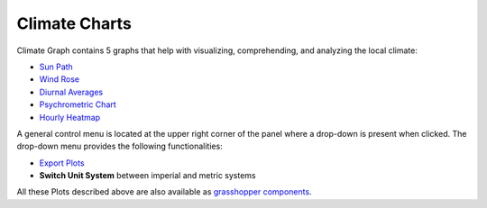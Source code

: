 
Climate Charts
================================================

.. figure:: images/cliamte-plots-panel-header.jpg
   :width: 900px
   :align: center


Climate Graph contains 5 graphs that help with visualizing, comprehending, and analyzing the local climate: 

- `Sun Path`_

- `Wind Rose`_

- `Diurnal Averages`_

- `Psychrometric Chart`_

- `Hourly Heatmap`_

A general control menu is located at the upper right corner of the panel where a drop-down is present when clicked. 
The drop-down menu provides the following functionalities: 

- `Export Plots`_

- **Switch Unit System** between imperial and metric systems


All these Plots described  above are also available as `grasshopper components`_. 


.. _Sun Path: SunPath.html

.. _Wind Rose: windRose.html

.. _Diurnal Averages: diurnalAverages.html

.. _Psychrometric Chart: psychrometricChart.html

.. _Hourly Heatmap: hourlyHeatmap.html

.. _Export Plots: exportPlots.html

.. _grasshopper components: climateChartsGrasshopper.html



